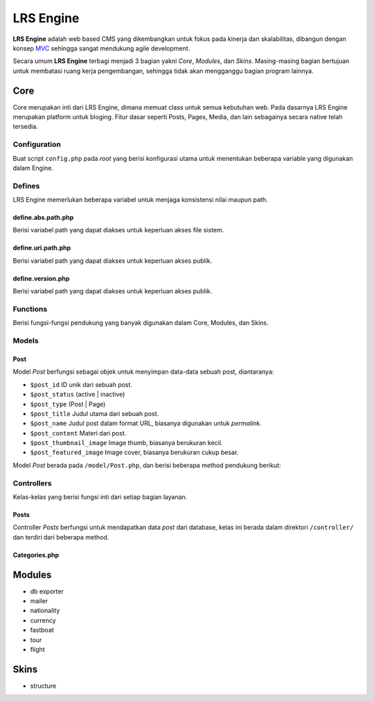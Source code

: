 ==========
LRS Engine
==========

**LRS Engine** adalah web based CMS yang dikembangkan untuk fokus pada kinerja dan skalabilitas, dibangun dengan konsep `MVC`_ sehingga sangat mendukung agile development.

Secara umum **LRS Engine** terbagi menjadi 3 bagian yakni *Core*, *Modules*, dan *Skins*. Masing-masing bagian bertujuan untuk membatasi ruang kerja pengembangan, sehingga tidak akan mengganggu bagian program lainnya.

Core
====
Core merupakan inti dari LRS Engine, dimana memuat class untuk semua kebutuhan web. Pada dasarnya LRS Engine merupakan platform untuk bloging.
Fitur dasar seperti Posts, Pages, Media, dan lain sebagainya secara native telah tersedia.

Configuration
-------------
Buat script ``config.php`` pada `root` yang berisi konfigurasi utama untuk menentukan beberapa variable yang digunakan dalam Engine.

.. code-block:: php
    :linenos:

    /** ========================
     * konfigurasi path dan url
     * ====================== */

    /** app url path */
    define( 'LRS_URL_PATH', 'http://localhost/lrsoft/lrs-engine' );


    /** =======================
     * Informasi umum aplikasi
     * ===================== */

    /** app name */
    define( 'LRS_APP_NAME', 'Local Development' );

    /** app author */
    define( 'LRS_APP_AUTHOR', 'LRsoft Corp.');

    /** app author url */
    define( 'LRS_APP_AUTHOR_URL', 'http://lrsoft.co.id');


    /** =====================
     * konfigurasi database
     * ==================== */

    /** host */
    define( 'LRS_DB_HOST', 'localhost' );

    /** username */
    define( 'LRS_DB_USERNAME', 'user' );

    /** password */
    define( 'LRS_DB_PASSWORD', 'pass' );

    /** database name */
    define( 'LRS_DB_NAME', 'dbname' );

    /** prefix tabel */
    define( 'LRS_DB_PREFIX', 'lrs_' );

    /** installer enable */
    define( 'LRS_INSTALLER_ENABLE', true );


    /** load fungsi inti lainnya */
    require_once( 'function.php' );


Defines
-------
LRS Engine memerlukan beberapa variabel untuk menjaga konsistensi nilai maupun path.

define.abs.path.php
...................
Berisi variabel path yang dapat diakses untuk keperluan akses file sistem.

.. code-block:: php
    :linenos:

    /** absolute path untuk asset */
    define( 'LRS_ABS_ASSET_PATH', LRS_ABS_PATH . DS . 'asset' );

    /** absolute path untuk css */
    define( 'LRS_ABS_CSS_PATH', LRS_ABS_PATH . DS . 'asset' . DS . 'css' );

    /** absolute path untuk js */
    define( 'LRS_ABS_JS_PATH', LRS_ABS_PATH . DS . 'asset' . DS . 'js' );

    /** absolute path untuk js */
    define( 'LRS_ABS_IMG_PATH', LRS_ABS_PATH . DS . 'asset' . DS . 'img' );

    /** absolute path untuk content upload */
    define( 'LRS_ABS_UPLOAD_PATH', LRS_ABS_PATH . DS . 'asset' . DS . 'upload');

    /** absolute path untuk model */
    define( 'LRS_ABS_MODEL_PATH', LRS_ABS_PATH . DS . 'model' );

    /** absolute path untuk view */
    define( 'LRS_ABS_VIEW_PATH', LRS_ABS_PATH . DS . 'view' );

    /** absolute path untuk controller */
    define( 'LRS_ABS_CONTROLLER_PATH', LRS_ABS_PATH . DS . 'controller' );

    /** absolute path untuk module */
    define( 'LRS_ABS_MODULE_PATH', LRS_ABS_PATH . DS . 'module' );

    /** absolute path untuk skin */
    define( 'LRS_ABS_SKIN_PATH', LRS_ABS_PATH . DS . 'skin' );

    /** absolute path untuk version */
    define( 'LRS_ABS_VERSION_PATH', LRS_ABS_PATH . DS . 'VERSION.md' );

    /** absolute path untuk config */
    define( 'LRS_ABS_CONFIG_PATH', LRS_ABS_PATH . DS . 'config.php' );

define.uri.path.php
...................
Berisi variabel path yang dapat diakses untuk keperluan akses publik.

.. code-block:: php
    :linenos:

    /** path untuk asset */
    define( 'LRS_ASSET_PATH', LRS_URL_PATH . DS . 'asset' );

    /** path untuk css */
    define( 'LRS_CSS_PATH', LRS_URL_PATH . DS . 'asset' . DS . 'css' );

    /** path untuk js */
    define( 'LRS_JS_PATH', LRS_URL_PATH . DS . 'asset' . DS . 'js' );

    /** path untuk img */
    define( 'LRS_IMG_PATH', LRS_URL_PATH . DS . 'asset' . DS . 'img' );

    /** path untuk content upload */
    define( 'LRS_UPLOAD_PATH', LRS_URL_PATH . DS . 'asset' . DS . 'upload');

    /** path untuk module */
    define( 'LRS_MODULE_PATH', LRS_URL_PATH . DS . 'module' );

    /** path untuk skin */
    define( 'LRS_SKIN_PATH', LRS_URL_PATH . DS . 'skin' );

define.version.php
..................
Berisi variabel path yang dapat diakses untuk keperluan akses publik.

.. code-block:: php
    :linenos:

    /** versi dari LRS Engine */
    define( 'LRS_ENGINE_VERSION', $current_version );

Functions
---------
Berisi fungsi-fungsi pendukung yang banyak digunakan dalam Core, Modules, dan Skins.

.. php:class:: fn.engine.php

  Daftar fungsi untuk keperluan engine.

  .. php:method:: check_required_engine_version( $required_version, $exit, $messages )

      Memeriksa kebutuhan versi engine untuk verifikasi module dan skin.

      :param string $required_version: Versi engine yang ingin dicek.
      :param string $exit: Jika tidak sesuai, apakah langsung exit atau tidak (default ``true``).
      :param string $messages: Pesan ketika exit (default ``Insufficient Version of Engine``).

  .. php:method:: is_admin_page()

      Cek apakah suatu halaman merupakan halaman admin atau tidak

      :returns: yes | no

  .. php:method:: sync_default_params( $default, $destination )

      Melakukan singkronisasi terhadap 2 array

      :param array $default: Array default sebagai sumber.
      :param array $destination: Array tujuan.

  .. php:method:: in_array_r( $needle, $haystack )

      Melakukan pencarian secara rekursif didalam array multidimensi

      :param string $needle: Nilai yang akan dicari.
      :param array $haystack: Array tujuan.

  .. php:method:: lrs_exit( $messages = '', $type = 'info' )

      Menampilkan format pesan error pada saat exit (menghentikan script denagn paksa)

      :param string $messages: Nilai yang akan dicari (default string kosong, tapi script tetap ``exit()``).
      :param string $type: Jenis pesan (info | alert).

  .. php:method:: lrs_redirect( $target = LRS_URL_PATH )

      Melakukan redirect (mengarahkan) ke sebuah halaman tertentu sesuai parameter

      :param string $target: Halaman tujuan.

  .. php:method:: get_menus( $array )

      Mendapatkan built in menu, dari daftar `Pages`

      - ``post_type``: jenis `post` ( post | page )
      - ``post_parent``: ID untuk page induk
      - ``post_status``: publish | draft
      - ``orderby``: order berdasarkan suatu field
      - ``order``: ASC | DESC
      - ``number``: jumlah output maksimum item

      :param array $array: Array yang berisi key.

  .. php:method:: validate_url()

      Memastikan konsistensi URL antara `requests` dan ``config.php`` dengan melakkukan redirect.

  .. php:method:: lrs_paging_nav( $base_url, $total_data, $current_page, $data_per_page = 10, $range_data = 3 )

      Membantu membuat navigasi halaman berdasarkan query database.

      :param string $base_url: URL dasar pembentukan navigasi
      :param int $total_data: Total keseluruhan data
      :param int $current_page: Halaman saat ini
      :param int $data_per_page: Jumlah data tiap page
      :param int $range_data: Range data pada list navigasi, misal: ``1`` ``...`` ``23`` ``24`` ``25`` ``26`` ``27`` ``...`` ``100``

  .. php:method:: is_SSL_URI()

      Cek apakah URI yang ada pada ``config.php`` adalah `HTTPS`

  .. php:method:: is_SSL_request()

      Cek apakah URI yang di-submit merupakan `HTTPS`

  .. php:method:: minify_HTML_output()

      Melakukan kompresi out HTML dengan menghilangkan whitespace yang tidak diperlukan. Masukkan ``ob_start( 'minify_HTML_output' )`` pada bagian awal dan ``ob_end_flush()`` pada bagian akhir script.

Models
------

.. _Model Post:

Post
....
Model `Post` berfungsi sebagai objek untuk menyimpan data-data sebuah post, diantaranya:

- ``$post_id`` ID unik dari sebuah post.
- ``$post_status`` (active | inactive)
- ``$post_type`` (Post | Page)
- ``$post_title`` Judul utama dari sebuah post.
- ``$post_name`` Judul post dalam format URL, biasanya digunakan untuk `permalink`.
- ``$post_content`` Materi dari post.
- ``$post_thumbnail_image`` Image thumb, biasanya berukuran kecil.
- ``$post_featured_image`` Image cover, biasanya berukuran cukup besar.

Model `Post` berada pada ``/model/Post.php``, dan berisi beberapa method pendukung berikut:

.. php:class:: Post.php

  Daftar method objek post untuk menyimpan data.

  .. php:method:: get_{property_name}()

      Mendapatkan nilai dari masing-masing `property name`.

      :returns: `property value`

  .. php:method:: set_{property_name}( $value )

      Memberikan nilai ke masing-masing `property name`.

      :param int|string $value: Nilai untuk masing-masing `property`.


Controllers
-----------
Kelas-kelas yang berisi fungsi inti dari setiap bagian layanan.

Posts
.....
Controller `Posts` berfungsi untuk mendapatkan data `post` dari database, kelas ini berada dalam direktori ``/controller/`` dan terdiri dari beberapa method.

.. php:class:: Posts.php

  Daftar method untuk keperluan management post dari database.

  .. php:method:: get_instance()

      Method static yang dapat dipanggil tanpa melakukan instansiasi, berguna untuk memanggil secara cepat kontroller ``Posts``, caranya ``Posts::get_instance()->{method}``.

      :param object $object: Objek kontroller ``Posts``.

  .. php:method:: get_post( $post_id, $by = 'post_id', $meta_key = '', $meta_value = '' )

      Mendapatkan 1 objek post dari database dengan mapping dari `Model Post`_.

Categories.php
..............


Modules
=======

- db exporter
- mailer
- nationality
- currency
- fastboat
- tour
- flight

Skins
=====
- structure

.. _MVC: https://en.wikipedia.org/wiki/Model%E2%80%93view%E2%80%93controller